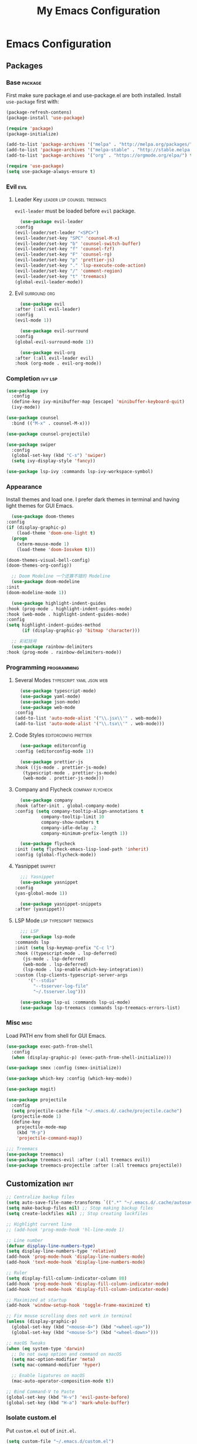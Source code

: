 #+TITLE: My Emacs Configuration
#+STARTUP:  showeverything
#+PROPERTY: :tangle yes :results silent :exports code

* Emacs Configuration
** Packages
*** Base :package:
    First make sure package.el and use-package.el are both installed.
    Install ~use-package~ first with:
    #+BEGIN_SRC emacs-lisp :tangle no
      (package-refresh-contens)
      (package-install 'use-package)
    #+END_SRC

    #+BEGIN_SRC emacs-lisp
      (require 'package)
      (package-initialize)

      (add-to-list 'package-archives '("melpa" . "http://melpa.org/packages/") t)
      (add-to-list 'package-archives '("melpa-stable" . "http://stable.melpa.org/packages/") t)
      (add-to-list 'package-archives '("org" . "https://orgmode.org/elpa/") t)

      (require 'use-package)
      (setq use-package-always-ensure t)
    #+END_SRC   
*** Evil                                                               :evil:
**** Leader Key :leader:lsp:counsel:treemacs:
     ~evil-leader~ must be loaded before ~evil~ package.
     #+BEGIN_SRC emacs-lisp
       (use-package evil-leader
	 :config
	 (evil-leader/set-leader "<SPC>")
	 (evil-leader/set-key "SPC" 'counsel-M-x)
	 (evil-leader/set-key "b" 'counsel-switch-buffer)
	 (evil-leader/set-key "f" 'counsel-fzf)
	 (evil-leader/set-key "F" 'counsel-rg)
	 (evil-leader/set-key "p" 'prettier-js)
	 (evil-leader/set-key "." 'lsp-execute-code-action)
	 (evil-leader/set-key "/" 'comment-region)
	 (evil-leader/set-key "t" 'treemacs)
	 (global-evil-leader-mode))
     #+END_SRC
**** Evil                                                      :surround:org:
     #+BEGIN_SRC emacs-lisp
       (use-package evil
	 :after (:all evil-leader)
	 :config
	 (evil-mode 1))

       (use-package evil-surround
	 :config
	 (global-evil-surround-mode 1))

       (use-package evil-org
	 :after (:all evil-leader evil)
	 :hook (org-mode . evil-org-mode))
     #+END_SRC
    
*** Completion :ivy:lsp:
    #+BEGIN_SRC emacs-lisp
(use-package ivy
  :config
  (define-key ivy-minibuffer-map [escape] 'minibuffer-keyboard-quit)
  (ivy-mode))

(use-package counsel
  :bind (("M-x" . counsel-M-x)))

(use-package counsel-projectile)

(use-package swiper
  :config
  (global-set-key (kbd "C-s") 'swiper)
  (setq ivy-display-style 'fancy))

(use-package lsp-ivy :commands lsp-ivy-workspace-symbol)
#+END_SRC

*** Appearance
    Install themes and load one. I prefer dark themes in terminal and
    having light themes for GUI Emacs.
    #+BEGIN_SRC emacs-lisp
      (use-package doom-themes
	:config
	(if (display-graphic-p)
	    (load-theme 'doom-one-light t)
	  (progn
	    (xterm-mouse-mode 1)
	    (load-theme 'doom-Iosvkem t)))

	(doom-themes-visual-bell-config)
	(doom-themes-org-config))

      ;; Doom Modeline 一个还算不错的 Modeline
      (use-package doom-modeline
	:init
	(doom-modeline-mode 1))

      (use-package highlight-indent-guides
	:hook (prog-mode . highlight-indent-guides-mode)
	:hook (web-mode . highlight-indent-guides-mode)
	:config
	(setq highlight-indent-guides-method
	      (if (display-graphic-p) 'bitmap 'character)))

      ;; 彩虹括号
      (use-package rainbow-delimiters
	:hook (prog-mode . rainbow-delimiters-mode))
    #+END_SRC
*** Programming :programming:
**** Several Modes :typescript:yaml:json:web:
     #+BEGIN_SRC emacs-lisp
       (use-package typescript-mode)
       (use-package yaml-mode)
       (use-package json-mode)
       (use-package web-mode
	 :config
	 (add-to-list 'auto-mode-alist '("\\.jsx\\'" . web-mode))
	 (add-to-list 'auto-mode-alist '("\\.tsx\\'" . web-mode)))
     #+END_SRC
**** Code Styles                                      :editorconfig:prettier:
     #+BEGIN_SRC emacs-lisp
       (use-package editorconfig
	 :config (editorconfig-mode 1))

       (use-package prettier-js
	 :hook ((js-mode . prettier-js-mode)
		(typescript-mode . prettier-js-mode)
		(web-mode . prettier-js-mode)))

     #+END_SRC
**** Company and Flycheck                                  :company:flycheck:
     #+BEGIN_SRC emacs-lisp
       (use-package company
	 :hook (after-init . global-company-mode)
	 :config (setq company-tooltip-align-annotations t
		       company-tooltip-limit 10
		       company-show-numbers t
		       company-idle-delay .2
		       company-minimum-prefix-length 1))

       (use-package flycheck
	 :init (setq flycheck-emacs-lisp-load-path 'inherit)
	 :config (global-flycheck-mode))

     #+END_SRC
**** Yasnippet                                                      :snippet:
     #+BEGIN_SRC emacs-lisp
       ;;; Yasnippet
       (use-package yasnippet
	 :config
	 (yas-global-mode 1))

       (use-package yasnippet-snippets
	 :after (yasnippet))

     #+END_SRC
**** LSP Mode                                       :lsp:typescript:treemacs:
     #+BEGIN_SRC emacs-lisp
       ;;; LSP
       (use-package lsp-mode
	 :commands lsp
	 :init (setq lsp-keymap-prefix "C-c l")
	 :hook ((typescript-mode . lsp-deferred)
		(js-mode . lsp-deferred)
		(web-mode . lsp-deferred)
		(lsp-mode . lsp-enable-which-key-integration))
	 :custom (lsp-clients-typescript-server-args
		  '("--stdio"
		    "--tsserver-log-file"
		    "~/.tsserver.log")))

       (use-package lsp-ui :commands lsp-ui-mode)
       (use-package lsp-treemacs :commands lsp-treemacs-errors-list)

     #+END_SRC


*** Misc :misc:
    Load PATH env from shell for GUI Emacs.
    #+BEGIN_SRC emacs-lisp
(use-package exec-path-from-shell
  :config
  (when (display-graphic-p) (exec-path-from-shell-initialize)))
    #+END_SRC


#+BEGIN_SRC emacs-lisp
(use-package smex :config (smex-initialize))

(use-package which-key :config (which-key-mode))

(use-package magit)

(use-package projectile
  :config
  (setq projectile-cache-file "~/.emacs.d/.cache/projectile.cache")
  (projectile-mode 1)
  (define-key
    projectile-mode-map
    (kbd "M-p")
    'projectile-command-map))

;;; Treemacs
(use-package treemacs)
(use-package treemacs-evil :after (:all treemacs evil))
(use-package treemacs-projectile :after (:all treemacs projectile))
#+END_SRC

** Customization                                                       :init:
   #+BEGIN_SRC emacs-lisp
     ;; Centralize backup files
     (setq auto-save-file-name-transforms `((".*" "~/.emacs.d/.cache/autosaves/" t)))
     (setq make-backup-files nil) ;; Stop making backup files
     (setq create-lockfiles nil) ;; Stop creating lockfiles

     ;; Highlight current line
     ;; (add-hook 'prog-mode-hook 'hl-line-mode 1)

     ;; Line number
     (defvar display-line-numbers-type)
     (setq display-line-numbers-type 'relative)
     (add-hook 'prog-mode-hook 'display-line-numbers-mode)
     (add-hook 'text-mode-hook 'display-line-numbers-mode)

     ;; Ruler
     (setq display-fill-column-indicator-column 80)
     (add-hook 'prog-mode-hook 'display-fill-column-indicator-mode)
     (add-hook 'text-mode-hook 'display-fill-column-indicator-mode)

     ;; Maximized at startup
     (add-hook 'window-setup-hook 'toggle-frame-maximized t)

     ;; Fix mouse scrolling does not work in terminal
     (unless (display-graphic-p)
       (global-set-key (kbd "<mouse-4>") (kbd "<wheel-up>"))
       (global-set-key (kbd "<mouse-5>") (kbd "<wheel-down>")))

     ;; macOS Tweaks
     (when (eq system-type 'darwin)
       ;; Do not swap option and command on macOS
       (setq mac-option-modifier 'meta)
       (setq mac-command-modifier 'hyper)

       ;; Enable ligatures on macOS
       (mac-auto-operator-composition-mode t))

     ;; Bind Command-V to Paste
     (global-set-key (kbd "H-v") 'evil-paste-before)
     (global-set-key (kbd "H-a") 'mark-whole-buffer)
   #+END_SRC
*** Isolate custom.el
    Put ~custom.el~ out of ~init.el~.
    #+BEGIN_SRC emacs-lisp
      (setq custom-file "~/.emacs.d/custom.el")
      (load custom-file)
    #+END_SRC

